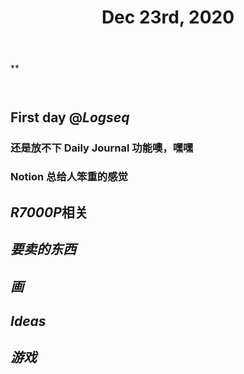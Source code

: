 #+TITLE: Dec 23rd, 2020

**
#+BEGIN_SRC 

#+END_SRC
** First day @[[Logseq]]
*** 还是放不下 Daily Journal 功能噢，嘿嘿
*** Notion 总给人笨重的感觉
** [[R7000P]]相关
** [[要卖的东西]]
** [[画]]
** [[Ideas]]
** [[游戏]]